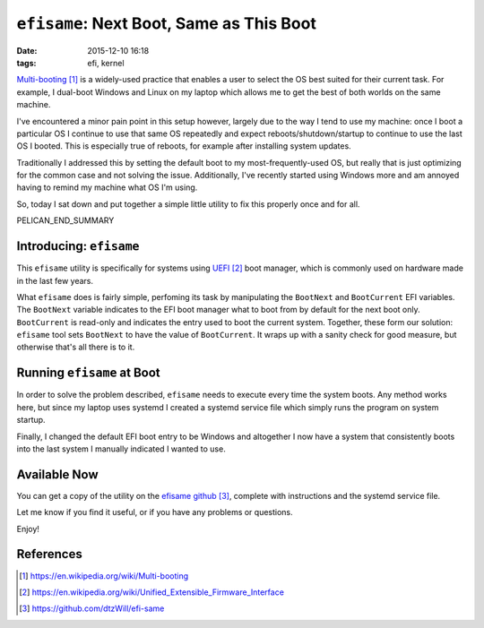 ``efisame``: Next Boot, Same as This Boot
#########################################

:date: 2015-12-10 16:18
:tags: efi, kernel

`Multi-booting`_ is a widely-used practice that enables a user
to select the OS best suited for their current task.
For example, I dual-boot Windows and Linux on my laptop
which allows me to get the best of both worlds on the same
machine.

I've encountered a minor pain point in this setup however,
largely due to the way I tend to use my machine: once I boot
a particular OS I continue to use that same OS repeatedly and
expect reboots/shutdown/startup to continue to use the last
OS I booted.  This is especially true of reboots, for
example after installing system updates.

Traditionally I addressed this by setting the default boot
to my most-frequently-used OS, but really that is just
optimizing for the common case and not solving the issue.
Additionally, I've recently started using Windows more and
am annoyed having to remind my machine what OS I'm using.

So, today I sat down and put together a simple little
utility to fix this properly once and for all.

PELICAN_END_SUMMARY

Introducing: ``efisame``
========================

This ``efisame`` utility is specifically for systems using `UEFI`_ boot
manager, which is commonly used on hardware made in the last
few years.

What ``efisame`` does is fairly simple, perfoming its task
by manipulating the ``BootNext`` and ``BootCurrent`` EFI
variables.
The ``BootNext`` variable indicates to the EFI boot manager
what to boot from by default for the next boot only.
``BootCurrent`` is read-only and indicates the entry used
to boot the current system.
Together, these form our solution: ``efisame`` tool sets
``BootNext`` to have the value of ``BootCurrent``.
It wraps up with a sanity check for good measure, but
otherwise that's all there is to it.

Running ``efisame`` at Boot
===========================

In order to solve the problem described, ``efisame``
needs to execute every time the system boots.
Any method works here, but since my laptop uses systemd
I created a systemd service file which simply runs the
program on system startup.

Finally, I changed the default EFI boot entry to be Windows
and altogether I now have a system that consistently boots
into the last system I manually indicated I wanted to use.

Available Now
=============

You can get a copy of the utility on the `efisame github`_,
complete with instructions and the systemd service file.

Let me know if you find it useful, or if you have any
problems or questions.

Enjoy!

References
==========
.. target-notes::

.. _Multi-booting: https://en.wikipedia.org/wiki/Multi-booting
.. _UEFI: https://en.wikipedia.org/wiki/Unified_Extensible_Firmware_Interface
.. _efisame github: https://github.com/dtzWill/efi-same
